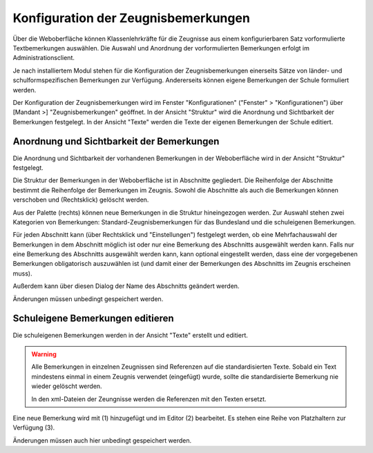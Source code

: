 Konfiguration der Zeugnisbemerkungen
------------------------------------

Über die Weboberfläche können Klassenlehrkräfte für die Zeugnisse aus einem konfigurierbaren Satz vorformulierte Textbemerkungen auswählen. Die Auswahl und Anordnung der vorformulierten Bemerkungen erfolgt im Administrationsclient. 

Je nach installiertem Modul stehen für die Konfiguration der Zeugnisbemerkungen einerseits Sätze von länder- und schulformspezifischen Bemerkungen zur Verfügung. Andererseits können eigene Bemerkungen der Schule formuliert werden. 

Der Konfiguration der Zeugnisbemerkungen wird im Fenster "Konfigurationen" ("Fenster" > "Konfigurationen") über [Mandant >] "Zeugnisbemerkungen" geöffnet. In der Ansicht "Struktur" wird die Anordnung und Sichtbarkeit der Bemerkungen festgelegt. In der Ansicht "Texte" werden die Texte der eigenen Bemerkungen der Schule editiert. 

Anordnung und Sichtbarkeit der Bemerkungen
^^^^^^^^^^^^^^^^^^^^^^^^^^^^^^^^^^^^^^^^^^

Die Anordnung und Sichtbarkeit der vorhandenen Bemerkungen in der Weboberfläche wird in der Ansicht "Struktur" festgelegt. 

.. image:: /_static/images/ksnip_20211208-201406.png
    :width: 1411px
    :align: center
    :alt: Zeugnisbemerkungen Struktur

Die Struktur der Bemerkungen in der Weboberfläche ist in Abschnitte gegliedert. Die Reihenfolge der Abschnitte bestimmt die Reihenfolge der Bemerkungen im Zeugnis. Sowohl die Abschnitte als auch die Bemerkungen können verschoben und (Rechtsklick) gelöscht werden. 

Aus der Palette (rechts) können neue Bemerkungen in die Struktur hineingezogen werden. Zur Auswahl stehen zwei Kategorien von Bemerkungen: Standard-Zeugnisbemerkungen für das Bundesland und die schuleigenen Bemerkungen. 

Für jeden Abschnitt kann (über Rechtsklick und "Einstellungen") festgelegt werden, ob eine Mehrfachauswahl der Bemerkungen in dem Abschnitt möglich ist oder nur eine Bemerkung des Abschnitts ausgewählt werden kann. Falls nur eine Bemerkung des Abschnitts ausgewählt werden kann, kann optional eingestellt werden, dass eine der vorgegebenen Bemerkungen obligatorisch auszuwählen ist (und damit einer der Bemerkungen des Abschnitts im Zeugnis erscheinen muss).

.. image:: /_static/images/ksnip_20211228-095317.png
    :width: 328px
    :align: center
    :alt: Zeugnisbemerkungen Einstellungen

Außerdem kann über diesen Dialog der Name des Abschnitts geändert werden. 

Änderungen müssen unbedingt gespeichert werden. 

Schuleigene Bemerkungen editieren
^^^^^^^^^^^^^^^^^^^^^^^^^^^^^^^^^

Die schuleigenen Bemerkungen werden in der Ansicht "Texte" erstellt und editiert. 

.. image:: /_static/images/ksnip_20211208-204554.png
    :width: 1087px
    :align: center
    :alt: Zeugnisbemerkungen Texte

.. warning:: 
    Alle Bemerkungen in einzelnen Zeugnissen sind Referenzen auf die standardisierten Texte. Sobald ein Text mindestens einmal in einem Zeugnis verwendet (eingefügt) wurde, sollte die standardisierte Bemerkung nie wieder gelöscht werden. 

    In den xml-Dateien der Zeungnisse werden die Referenzen mit den Texten ersetzt. 

Eine neue Bemerkung wird mit (1) hinzugefügt und im Editor (2) bearbeitet. Es stehen eine Reihe von Platzhaltern zur Verfügung (3).

Änderungen müssen auch hier unbedingt gespeichert werden. 